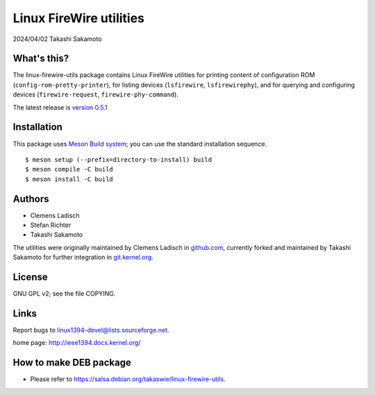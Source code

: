========================
Linux FireWire utilities
========================

2024/04/02 Takashi Sakamoto

What's this?
============

The linux-firewire-utils package contains Linux FireWire utilities for printing content of
configuration ROM (``config-rom-pretty-printer``), for listing devices (``lsfirewire``,
``lsfirewirephy``), and for querying and configuring devices (``firewire-request``,
``firewire-phy-command``).

The latest release is
`version 0.5.1 <https://git.kernel.org/pub/scm/utils/ieee1394/linux-firewire-utils.git/tag/?h=v0.5.1>`_

Installation
============

This package uses `Meson Build system <https://mesonbuild.com/>`_; you can use the standard installation
sequence.

::

    $ meson setup (--prefix=directory-to-install) build
    $ meson compile -C build
    $ meson install -C build


Authors
=======

* Clemens Ladisch
* Stefan Richter
* Takashi Sakamoto

The utilities were originally maintained by Clemens Ladisch in
`github.com <https://github.com/cladisch/linux-firewire-utils>`_, currently forked and maintained
by Takashi Sakamoto for further integration in
`git.kernel.org <https://git.kernel.org/pub/scm/utils/ieee1394/linux-firewire-utils.git/>`_.

License
=======

GNU GPL v2; see the file COPYING.


Links
=====

Report bugs to linux1394-devel@lists.sourceforge.net.

home page: `<http://ieee1394.docs.kernel.org/>`_

How to make DEB package
=======================

- Please refer to `<https://salsa.debian.org/takaswie/linux-firewire-utils>`_.
